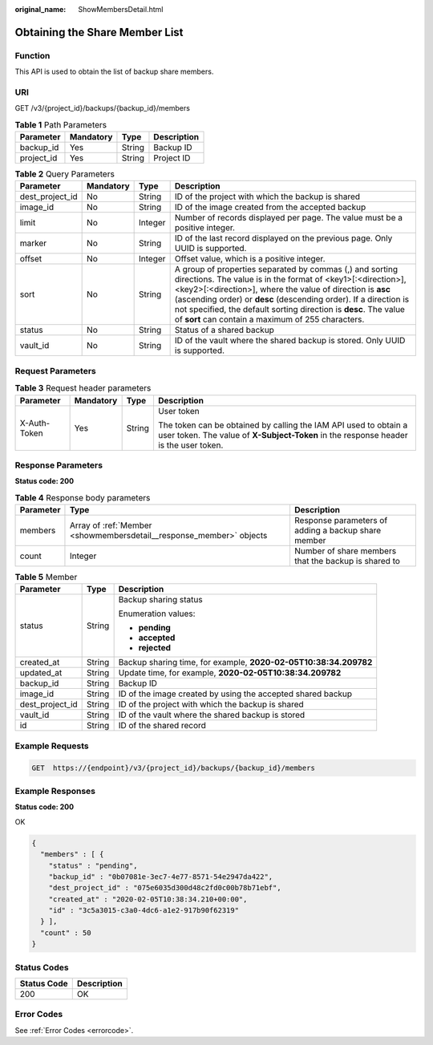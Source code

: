 :original_name: ShowMembersDetail.html

.. _ShowMembersDetail:

Obtaining the Share Member List
===============================

Function
--------

This API is used to obtain the list of backup share members.

URI
---

GET /v3/{project_id}/backups/{backup_id}/members

.. table:: **Table 1** Path Parameters

   ========== ========= ====== ===========
   Parameter  Mandatory Type   Description
   ========== ========= ====== ===========
   backup_id  Yes       String Backup ID
   project_id Yes       String Project ID
   ========== ========= ====== ===========

.. table:: **Table 2** Query Parameters

   +-----------------+-----------+---------+-------------------------------------------------------------------------------------------------------------------------------------------------------------------------------------------------------------------------------------------------------------------------------------------------------------------------------------------------------------------------------------+
   | Parameter       | Mandatory | Type    | Description                                                                                                                                                                                                                                                                                                                                                                         |
   +=================+===========+=========+=====================================================================================================================================================================================================================================================================================================================================================================================+
   | dest_project_id | No        | String  | ID of the project with which the backup is shared                                                                                                                                                                                                                                                                                                                                   |
   +-----------------+-----------+---------+-------------------------------------------------------------------------------------------------------------------------------------------------------------------------------------------------------------------------------------------------------------------------------------------------------------------------------------------------------------------------------------+
   | image_id        | No        | String  | ID of the image created from the accepted backup                                                                                                                                                                                                                                                                                                                                    |
   +-----------------+-----------+---------+-------------------------------------------------------------------------------------------------------------------------------------------------------------------------------------------------------------------------------------------------------------------------------------------------------------------------------------------------------------------------------------+
   | limit           | No        | Integer | Number of records displayed per page. The value must be a positive integer.                                                                                                                                                                                                                                                                                                         |
   +-----------------+-----------+---------+-------------------------------------------------------------------------------------------------------------------------------------------------------------------------------------------------------------------------------------------------------------------------------------------------------------------------------------------------------------------------------------+
   | marker          | No        | String  | ID of the last record displayed on the previous page. Only UUID is supported.                                                                                                                                                                                                                                                                                                       |
   +-----------------+-----------+---------+-------------------------------------------------------------------------------------------------------------------------------------------------------------------------------------------------------------------------------------------------------------------------------------------------------------------------------------------------------------------------------------+
   | offset          | No        | Integer | Offset value, which is a positive integer.                                                                                                                                                                                                                                                                                                                                          |
   +-----------------+-----------+---------+-------------------------------------------------------------------------------------------------------------------------------------------------------------------------------------------------------------------------------------------------------------------------------------------------------------------------------------------------------------------------------------+
   | sort            | No        | String  | A group of properties separated by commas (,) and sorting directions. The value is in the format of <key1>[:<direction>],<key2>[:<direction>], where the value of direction is **asc** (ascending order) or **desc** (descending order). If a direction is not specified, the default sorting direction is **desc**. The value of **sort** can contain a maximum of 255 characters. |
   +-----------------+-----------+---------+-------------------------------------------------------------------------------------------------------------------------------------------------------------------------------------------------------------------------------------------------------------------------------------------------------------------------------------------------------------------------------------+
   | status          | No        | String  | Status of a shared backup                                                                                                                                                                                                                                                                                                                                                           |
   +-----------------+-----------+---------+-------------------------------------------------------------------------------------------------------------------------------------------------------------------------------------------------------------------------------------------------------------------------------------------------------------------------------------------------------------------------------------+
   | vault_id        | No        | String  | ID of the vault where the shared backup is stored. Only UUID is supported.                                                                                                                                                                                                                                                                                                          |
   +-----------------+-----------+---------+-------------------------------------------------------------------------------------------------------------------------------------------------------------------------------------------------------------------------------------------------------------------------------------------------------------------------------------------------------------------------------------+

Request Parameters
------------------

.. table:: **Table 3** Request header parameters

   +-----------------+-----------------+-----------------+----------------------------------------------------------------------------------------------------------------------------------------------------------+
   | Parameter       | Mandatory       | Type            | Description                                                                                                                                              |
   +=================+=================+=================+==========================================================================================================================================================+
   | X-Auth-Token    | Yes             | String          | User token                                                                                                                                               |
   |                 |                 |                 |                                                                                                                                                          |
   |                 |                 |                 | The token can be obtained by calling the IAM API used to obtain a user token. The value of **X-Subject-Token** in the response header is the user token. |
   +-----------------+-----------------+-----------------+----------------------------------------------------------------------------------------------------------------------------------------------------------+

Response Parameters
-------------------

**Status code: 200**

.. table:: **Table 4** Response body parameters

   +-----------+---------------------------------------------------------------------+------------------------------------------------------+
   | Parameter | Type                                                                | Description                                          |
   +===========+=====================================================================+======================================================+
   | members   | Array of :ref:`Member <showmembersdetail__response_member>` objects | Response parameters of adding a backup share member  |
   +-----------+---------------------------------------------------------------------+------------------------------------------------------+
   | count     | Integer                                                             | Number of share members that the backup is shared to |
   +-----------+---------------------------------------------------------------------+------------------------------------------------------+

.. _showmembersdetail__response_member:

.. table:: **Table 5** Member

   +-----------------------+-----------------------+------------------------------------------------------------------+
   | Parameter             | Type                  | Description                                                      |
   +=======================+=======================+==================================================================+
   | status                | String                | Backup sharing status                                            |
   |                       |                       |                                                                  |
   |                       |                       | Enumeration values:                                              |
   |                       |                       |                                                                  |
   |                       |                       | -  **pending**                                                   |
   |                       |                       |                                                                  |
   |                       |                       | -  **accepted**                                                  |
   |                       |                       |                                                                  |
   |                       |                       | -  **rejected**                                                  |
   +-----------------------+-----------------------+------------------------------------------------------------------+
   | created_at            | String                | Backup sharing time, for example, **2020-02-05T10:38:34.209782** |
   +-----------------------+-----------------------+------------------------------------------------------------------+
   | updated_at            | String                | Update time, for example, **2020-02-05T10:38:34.209782**         |
   +-----------------------+-----------------------+------------------------------------------------------------------+
   | backup_id             | String                | Backup ID                                                        |
   +-----------------------+-----------------------+------------------------------------------------------------------+
   | image_id              | String                | ID of the image created by using the accepted shared backup      |
   +-----------------------+-----------------------+------------------------------------------------------------------+
   | dest_project_id       | String                | ID of the project with which the backup is shared                |
   +-----------------------+-----------------------+------------------------------------------------------------------+
   | vault_id              | String                | ID of the vault where the shared backup is stored                |
   +-----------------------+-----------------------+------------------------------------------------------------------+
   | id                    | String                | ID of the shared record                                          |
   +-----------------------+-----------------------+------------------------------------------------------------------+

Example Requests
----------------

.. code-block:: text

   GET  https://{endpoint}/v3/{project_id}/backups/{backup_id}/members

Example Responses
-----------------

**Status code: 200**

OK

.. code-block::

   {
     "members" : [ {
       "status" : "pending",
       "backup_id" : "0b07081e-3ec7-4e77-8571-54e2947da422",
       "dest_project_id" : "075e6035d300d48c2fd0c00b78b71ebf",
       "created_at" : "2020-02-05T10:38:34.210+00:00",
       "id" : "3c5a3015-c3a0-4dc6-a1e2-917b90f62319"
     } ],
     "count" : 50
   }

Status Codes
------------

=========== ===========
Status Code Description
=========== ===========
200         OK
=========== ===========

Error Codes
-----------

See :ref:`Error Codes <errorcode>`.
